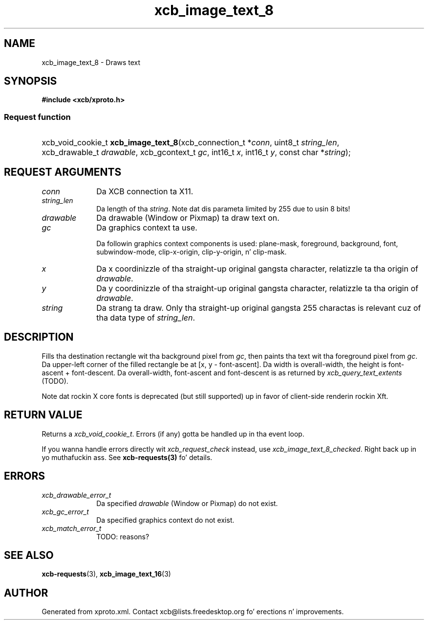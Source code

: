 .TH xcb_image_text_8 3  2013-08-04 "XCB" "XCB Requests"
.ad l
.SH NAME
xcb_image_text_8 \- Draws text
.SH SYNOPSIS
.hy 0
.B #include <xcb/xproto.h>
.SS Request function
.HP
xcb_void_cookie_t \fBxcb_image_text_8\fP(xcb_connection_t\ *\fIconn\fP, uint8_t\ \fIstring_len\fP, xcb_drawable_t\ \fIdrawable\fP, xcb_gcontext_t\ \fIgc\fP, int16_t\ \fIx\fP, int16_t\ \fIy\fP, const char\ *\fIstring\fP);
.br
.hy 1
.SH REQUEST ARGUMENTS
.IP \fIconn\fP 1i
Da XCB connection ta X11.
.IP \fIstring_len\fP 1i
Da length of tha \fIstring\fP. Note dat dis parameta limited by 255 due to
usin 8 bits!
.IP \fIdrawable\fP 1i
Da drawable (Window or Pixmap) ta draw text on.
.IP \fIgc\fP 1i
Da graphics context ta use.

Da followin graphics context components is used: plane-mask, foreground,
background, font, subwindow-mode, clip-x-origin, clip-y-origin, n' clip-mask.
.IP \fIx\fP 1i
Da x coordinizzle of tha straight-up original gangsta character, relatizzle ta tha origin of \fIdrawable\fP.
.IP \fIy\fP 1i
Da y coordinizzle of tha straight-up original gangsta character, relatizzle ta tha origin of \fIdrawable\fP.
.IP \fIstring\fP 1i
Da strang ta draw. Only tha straight-up original gangsta 255 charactas is relevant cuz of tha data
type of \fIstring_len\fP.
.SH DESCRIPTION
Fills tha destination rectangle wit tha background pixel from \fIgc\fP, then
paints tha text wit tha foreground pixel from \fIgc\fP. Da upper-left corner of
the filled rectangle be at [x, y - font-ascent]. Da width is overall-width,
the height is font-ascent + font-descent. Da overall-width, font-ascent and
font-descent is as returned by \fIxcb_query_text_extents\fP (TODO).

Note dat rockin X core fonts is deprecated (but still supported) up in favor of
client-side renderin rockin Xft.
.SH RETURN VALUE
Returns a \fIxcb_void_cookie_t\fP. Errors (if any) gotta be handled up in tha event loop.

If you wanna handle errors directly wit \fIxcb_request_check\fP instead, use \fIxcb_image_text_8_checked\fP. Right back up in yo muthafuckin ass. See \fBxcb-requests(3)\fP fo' details.
.SH ERRORS
.IP \fIxcb_drawable_error_t\fP 1i
Da specified \fIdrawable\fP (Window or Pixmap) do not exist.
.IP \fIxcb_gc_error_t\fP 1i
Da specified graphics context do not exist.
.IP \fIxcb_match_error_t\fP 1i
TODO: reasons?
.SH SEE ALSO
.BR xcb-requests (3),
.BR xcb_image_text_16 (3)
.SH AUTHOR
Generated from xproto.xml. Contact xcb@lists.freedesktop.org fo' erections n' improvements.
